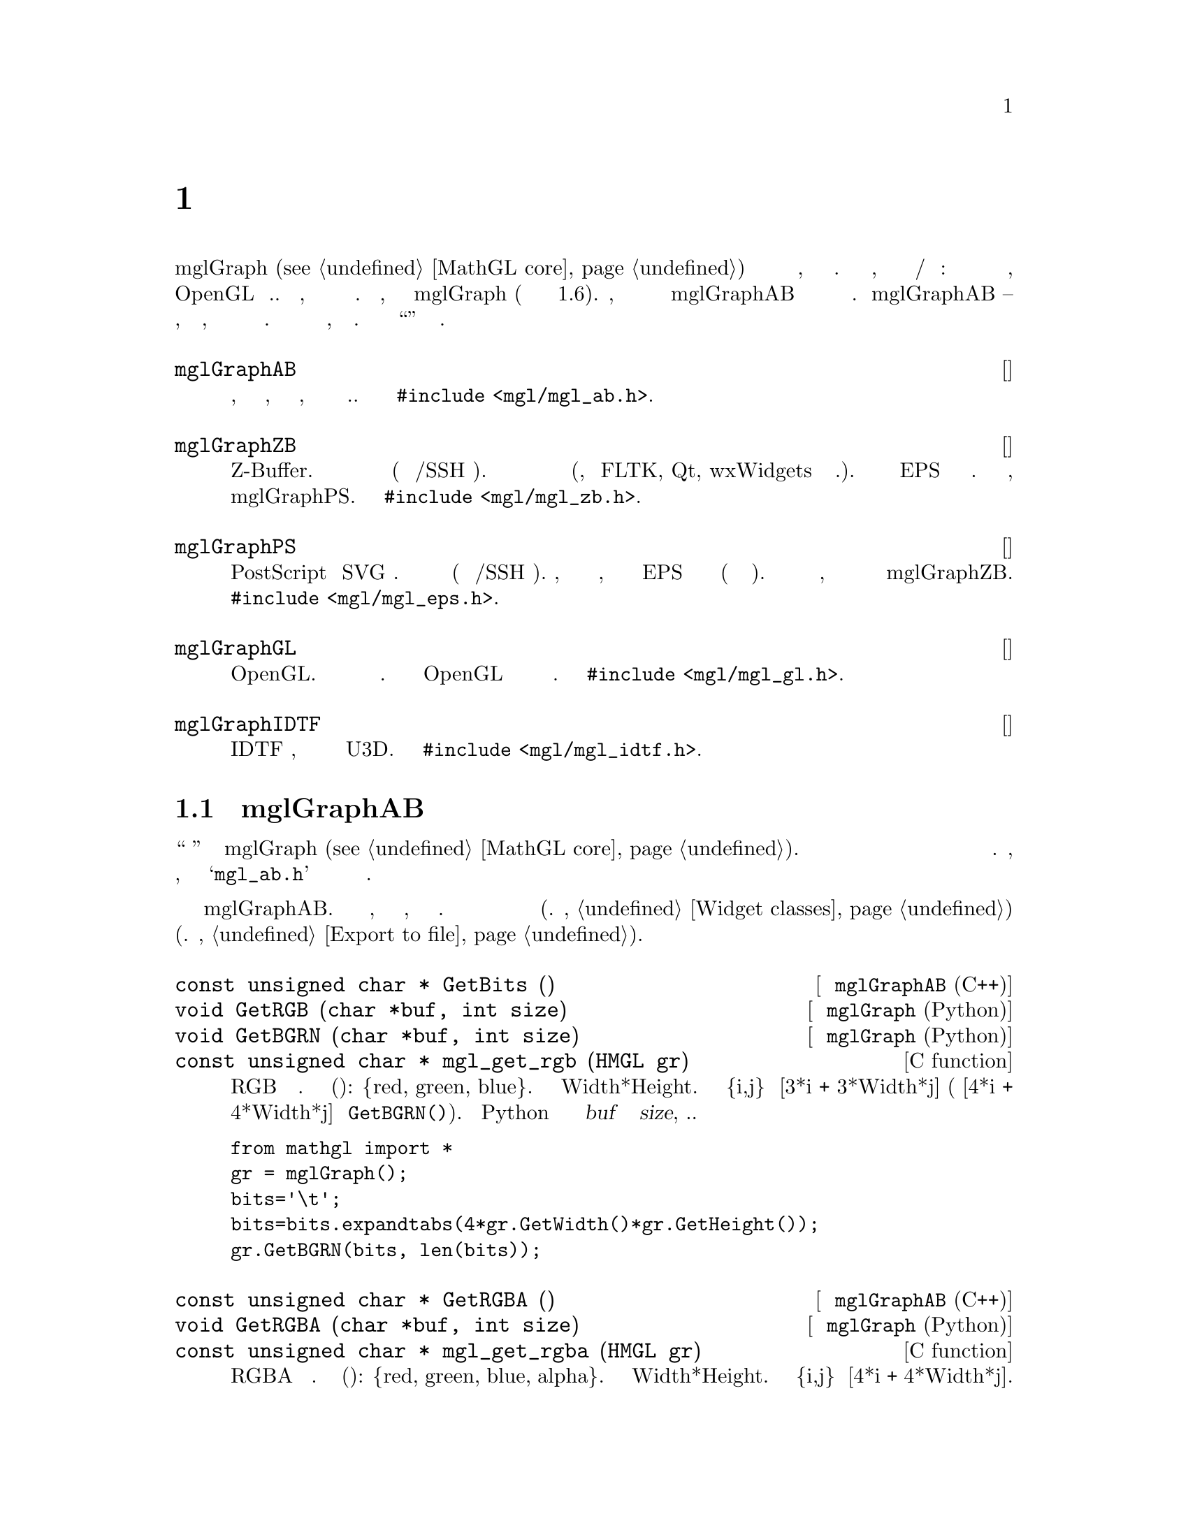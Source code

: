 
@c ------------------------------------------------------------------
@chapter Классы для отрисовки
@cindex mglGraphAB
@cindex mglGraphZB
@cindex mglGraphPS
@cindex mglGraphGL
@cindex mglGraphIDTF

Класс mglGraph (@pxref{MathGL core}) обеспечивает базовые функции для создания научной графики, но это абстрактный класс. Причина в том, что существует несколько возможностей вывода/отображения получившегося рисунка: в растровый или в векторный файлы, используя OpenGL и т.д. В результате, для конечной отрисовки необходимо использовать производные классы. В принципе, можно наследовать непосредственно mglGraph (и так было до версии 1.6). Однако, я рекомендую использовать в качестве базового класс mglGraphAB для большего единообразия получающейся графики в различных классах. Класс mglGraphAB -- другой абстрактный класс, обеспечивающий преобразование координат, базовые функции рисования и сохранения в растровое изображение. Он требует доопределения функций рисования линий, треугольников и четырехугольников. Ниже приведены классы ``отрисовки'' с короткими комментариями.

@deftp {Класс} mglGraphAB
Абстрактный класс, обеспечивающий отрисовку по глубине, преобразование к экранным координатам, сохранение в растровое изображение и т.д. Класс определен в @code{#include <mgl/mgl_ab.h>}.
@end deftp

@deftp {Класс} mglGraphZB
Реализует растровую отрисовку изображения используя Z-Buffer. Можно использовать для рисования в памяти (или в консоли/SSH терминале). Также этот класс используется как базовый для рисования в окне (например, используя FLTK, Qt, wxWidgets библиотеки и пр.). При экспорте в EPS формат сохраняется растровая картинка. Получающийся рисунок лучшего качества, но рисуется медленнее чем в классе mglGraphPS. Класс определен в @code{#include <mgl/mgl_zb.h>}.
@end deftp

@deftp {Класс} mglGraphPS
Реализует векторную отрисовку изображения с возможностью сохранения в векторный PostScript или SVG файл. Можно использовать для рисования в памяти (или в консоли/SSH терминале). Замечу, что сглаживание цвета не поддерживается, а при экспорте в EPS не поддерживается и прозрачность (в силу ограничения формата). В результате рисунок получается быстрее, но более низкого качества чем в классе mglGraphZB. Класс определен в @code{#include <mgl/mgl_eps.h>}.
@end deftp

@deftp {Класс} mglGraphGL
Реализует векторную графику с использованием OpenGL. Класс не может быть использован для рисования в консоли. В силу ограничения OpenGL возможна проблема корректного отображения нескольких перекрывающихся поверхностей. Класс определен в @code{#include <mgl/mgl_gl.h>}.
@end deftp

@deftp {Класс} mglGraphIDTF
Реализует экспорт графики в IDTF формате, который затем можно преобразовать в формат U3D. Класс определен в @code{#include <mgl/mgl_idtf.h>}.
@end deftp

@menu
* mglGraphAB class::            
@end menu

@c ------------------------------------------------------------------
@node mglGraphAB class, , , Plotter classes
@section Класс mglGraphAB
@cindex mglGraphAB
@cindex window
@cindex mglDraw

Вообще говоря это чуть ``менее абстрактный'' класс чем mglGraph (@pxref{MathGL core}). Он предоставляет много методов для обработки промежуточных данных и требует в производных классах определения только нескольких методов для отрисовки примитивов. Разработчикам, наследующим этот класс, следует посмотреть файл @samp{mgl_ab.h} и комментарии в нем или обратиться к автору.

Ниже я только перечислю основные общедоступные методы класса mglGraphAB. В первую очередь это функции, возвращающие созданный растровый рисунок, его ширину и высоту. В дальнейшем его можно использовать в любой графической библиотеке (см. также, @ref{Widget classes}) или сохранить в файл (см. также, @ref{Export to file}).

@deftypefn {Метод класса @code{mglGraphAB} (C++)} @code{const unsigned char *} GetBits ()
@deftypefnx {Метод класса @code{mglGraph} (Python)} @code{void} GetRGB (@code{char *}buf, @code{int} size)
@deftypefnx {Метод класса @code{mglGraph} (Python)} @code{void} GetBGRN (@code{char *}buf, @code{int} size)
@deftypefnx {C function} @code{const unsigned char *} mgl_get_rgb (@code{HMGL} gr)
Возвращает растровое изображение в формате RGB для текущего кадра. Формат каждого элемента (пикселя): @{red, green, blue@}. Число элементов Width*Height. Положение элемента @{i,j@} есть [3*i + 3*Width*j] (или [4*i + 4*Width*j] для @code{GetBGRN()}). В Python вы должны предоставить буфер @var{buf} достаточного размера @var{size}, т.е. код должен выглядеть следующим образом 
@verbatim
from mathgl import *
gr = mglGraph();
bits='\t';
bits=bits.expandtabs(4*gr.GetWidth()*gr.GetHeight());
gr.GetBGRN(bits, len(bits));
@end verbatim
@end deftypefn

@deftypefn {Метод класса @code{mglGraphAB} (C++)} @code{const unsigned char *} GetRGBA ()
@deftypefnx {Метод класса @code{mglGraph} (Python)} @code{void} GetRGBA (@code{char *}buf, @code{int} size)
@deftypefnx {C function} @code{const unsigned char *} mgl_get_rgba (@code{HMGL} gr)
Возвращает растровое изображение в формате RGBA для текущего кадра. Формат каждого элемента (пикселя): @{red, green, blue, alpha@}. Число элементов Width*Height. Положение элемента @{i,j@} есть [4*i + 4*Width*j].
@end deftypefn

@deftypefn {Метод класса @code{mglGraphAB} (C++, Python)} @code{int} GetWidth ()
@deftypefnx {Метод класса @code{mglGraphAB} (C++, Python)} @code{int} GetHeight ()
@deftypefnx {C function} @code{int} mgl_get_width (@code{HMGL} gr)
@deftypefnx {C function} @code{int} mgl_get_height (@code{HMGL} gr)
Возвращает ширину и высоту изображения.
@end deftypefn

Класс mglGraphAB -- базовый класс для ``оконных классов''. Поэтому он содержит набор функций для создания и управления окном. Большинство из них применимо только в ``оконных классах'' (типа mglGraphFLTK и др, @pxref{Widget classes}). В остальных случаях функции ничего не делают. Если вы создаете оконный класс, то Вам следует предоставить такой же интерфейс для удобства пользователя.

@deftypemethod mglGraphAB @code{void} Window (@code{int} argc, @code{char **}argv, @code{int (*}draw)(@code{mglGraph *}gr, @code{void *}p), @code{const char *}title, @code{void *}par=@code{NULL}, @code{void (*}reload)(@code{int} next, @code{void *}p)=@code{NULL}, @code{bool} maximize=@code{false})
Создает окно для вывода графика. Параметры @var{argc}, @var{argv} содержат информацию операционной системы и их слеудет передать в эту функцию из функции @code{main(int argc,char **argv)} (хотя они и могут быть равны @code{NULL}). Параметр @var{draw} -- указатель (имя) функции рисования. Есть возможность создания нескольких кадров вначале (требует больше памяти) и их быстрая анимации в дальнейшем. В этом случае функция @var{draw} должна возвращать число кадров или ноль для рисования по запросу. Замечу, что @var{draw} может быть равна @code{NULL} для отображения статической (текущей) картинки. Параметр @var{title} задает заголовок окна. Параметр @var{par} содержит указатель на данные, передаваемые функции рисования @var{draw}. Параметр @var{maximize}=@code{true} открывает окно раскрытым на весь экран.

В окне просмотра можно использовать клавиши: 'a', 'd', 'w', 's' для вращения; ',', '.' для просмотра предыдущего и следующего кадров; 'r' для переключения прозрачности; 'f' для переключения оспещенности; 'x' для закрытия окна.

@strong{ВАЖНО!!!} Вам не следует вызывать функцию Rotate() (@pxref{Transformation matrix}) если Вы хотите вращать график.
@end deftypemethod

@deftypemethod mglGraphAB @code{void} Window (@code{int} argc, @code{char **}argv, @code{mglDraw *}draw, @code{const char *}title, @code{bool} maximize=@code{false})
В основном аналогична предыдущей. Основное отличие в том, что функции рисования и обновления данных определены в классе наследнике класса @code{mglDraw}. Этот класс определен в @code{#include <mgl/mgl_define.h>} и имеет только 2 метода:
@verbatim
class mglDraw
{
public:
    virtual int Draw(mglGraph *) { return 0; };
    virtual void Reload(int) {};
};
@end verbatim
Вы можете создать класс-наследник @code{mglDraw} и переопределить один или оба метода для использования с данной функцией.
@end deftypemethod


@deftypefn {Метод класса @code{mglGraphAB} (C++)} @code{void} ToggleAlpha ()
@deftypefnx {C function} @code{int} mgl_wnd_toggle_alpha (@code{HMGL} gr)
Включает/выключает прозрачность, но не перезаписывает настройки пользовательской функции рисования.
@end deftypefn
@deftypefn {Метод класса @code{mglGraphAB} (C++)} @code{void} ToggleLight ()
@deftypefnx {C function} @code{int} mgl_wnd_toggle_light (@code{HMGL} gr)
Включает/выключает освещение, но не перезаписывает настройки пользовательской функции рисования.
Switch on/off lighting but do not overwrite switches in user drawing function.
@end deftypefn
@deftypefn {Метод класса @code{mglGraphAB} (C++)} @code{void} ToggleZoom ()
@deftypefnx {C function} @code{int} mgl_wnd_toggle_zoom (@code{HMGL} gr)
Включает/выключает приближение выбранного мышью области рисунка.
@end deftypefn
@deftypefn {Метод класса @code{mglGraphAB} (C++)} @code{void} ToggleRotate ()
@deftypefnx {C function} @code{int} mgl_wnd_toggle_rotate (@code{HMGL} gr)
Включает/выключает режим вращения мышью. Обычно левая кнопка вращает график, средняя сдвигает, правая приближает и меняет перспективу.
@end deftypefn
@deftypefn {Метод класса @code{mglGraphAB} (C++)} @code{void} ToggleNo ()
@deftypefnx {C function} @code{int} mgl_wnd_toggle_no (@code{HMGL} gr)
Выключает режим приближения/вращения и восстанавливает вид по умолчанию.
Switch off all zooming and rotation and restore initial state.
@end deftypefn
@deftypefn {Метод класса @code{mglGraphAB} (C++)} @code{void} Update ()
@deftypefnx {C function} @code{int} mgl_wnd_update (@code{HMGL} gr)
Обновляет содержимое окна.
@end deftypefn
@deftypefn {Метод класса @code{mglGraphAB} (C++)} @code{void} ReLoad (@code{bool} o)
@deftypefnx {C function} @code{int} mgl_wnd_reload (@code{HMGL} gr, @code{int} val)
Перезагружает данные пользователя и обновляет картинку.
@end deftypefn
@deftypefn {Метод класса @code{mglGraphAB} (C++)} @code{void} Adjust ()
@deftypefnx {C function} @code{int} mgl_wnd_adjust (@code{HMGL} gr)
Подгоняет размер картинки под размер окна (виджета).
@end deftypefn
@deftypefn {Метод класса @code{mglGraphAB} (C++)} @code{void} NextFrame ()
@deftypefnx {C function} @code{int} mgl_wnd_next_frame (@code{HMGL} gr)
Показывает следующий кадр.
@end deftypefn
@deftypefn {Метод класса @code{mglGraphAB} (C++)} @code{void} PrevFrame ()
@deftypefnx {C function} @code{int} mgl_wnd_prev_frame (@code{HMGL} gr)
Показывает предыдущий кадр.
Show previous frame if one.
@end deftypefn
@deftypefn {Метод класса @code{mglGraphAB} (C++)} @code{void} Animation ()
@deftypefnx {C function} @code{int} mgl_wnd_animation (@code{HMGL} gr)
Запускает/останавливает слайд-шоу (анимацию) кадров.
@end deftypefn

@deftypefn {C function} @code{int} mgl_wnd_set_auto_clf (@code{HMGL} gr, @code{int} val)
@end deftypefn
@deftypecv {Widget option} mglGraphAB @code{bool} AutoClf
Включает/выключает автоматическую очистку рисунка между перерисовкой. Выключение полезно для рисования с накоплением (например, результатов/точек расчета).
@end deftypecv

@deftypefn {C function} @code{int} mgl_wnd_set_delay (@code{HMGL} gr, @code{int} val)
@end deftypefn
@deftypecv {Widget option} mglGraphAB @code{float} Delay
Задержка анимации в секундах. По умолчанию равно 1 секунде.
@end deftypecv

@deftypefn {Метод класса @code{mglGraphAB} (C++, Python)} @code{mglPoint} CalcXYZ (@code{int} xs, @code{int} ys)
@deftypefnx {C function} @code{void} mgl_calc_xyz (@code{HMGL} gr, @code{int} xs, @code{int} ys, @code{float *}x, @code{float *}y, @code{float *}z)
Вычисляет 3D координаты @{x,y,z@} для экранной точки @{xs,ys@}. В данный момент игнорируется перспектива графика и формулы перехода в криволинейные координаты. Вычисления производятся для последнего использованного InPlot (@pxref{Transformation matrix}).
@end deftypefn

@deftypefn {Метод класса @code{mglGraphAB} (C++, Python)} @code{mglPoint} CalcScr (@code{mglPoint} p)
@deftypefnx {Метод класса @code{mglGraphAB} (C++)} @code{void} CalcScr (@code{mglPoint} p, @code{int *}xs, @code{int *}ys)
@deftypefnx {C function} @code{void} mgl_calc_scr (@code{HMGL} gr, @code{float} x, @code{float} y, @code{float} z, @code{int *}xs, @code{int *}ys)
Вычисляет экранные координаты @{xs,ys@} для 3D координат @{x,y,z@}. Вычисления производятся для последнего использованного InPlot (@pxref{Transformation matrix}).
@end deftypefn

@deftypefn {C function} @code{int} mgl_wnd_set_show_mouse_pos (@code{HMGL} gr, @code{int} val)
@end deftypefn
@deftypecv {Widget option} mglGraphAB @code{float} ShowMousePos
Включает/выключает показ координат последнего нажатия кнопки мыши на рисунке.
@end deftypecv

@deftypecv {Widget option} mglGraphAB @code{mglPoint} LastMousePos
Последнее положение нажатия кнопки мыши.
@end deftypecv

